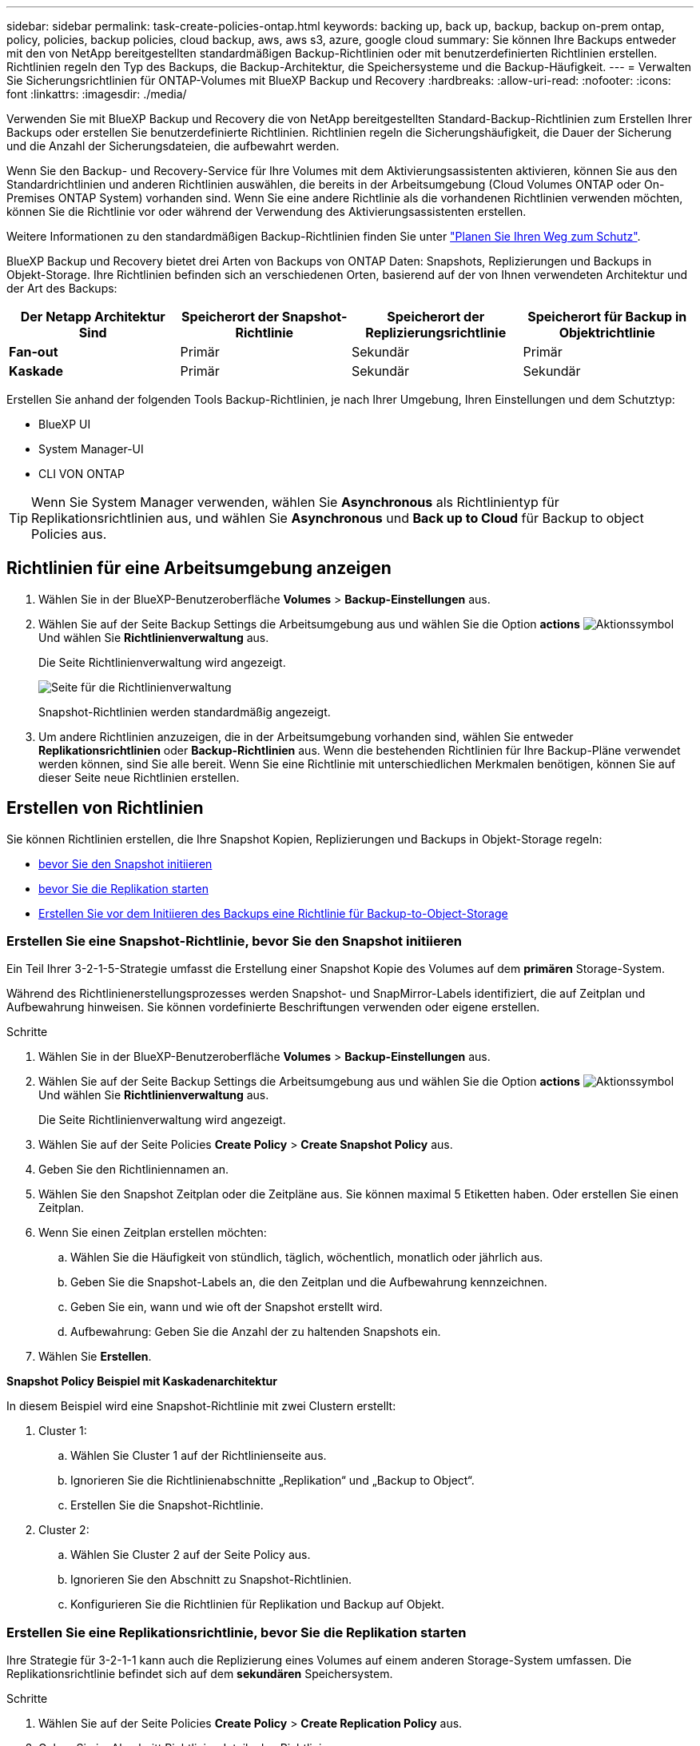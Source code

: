 ---
sidebar: sidebar 
permalink: task-create-policies-ontap.html 
keywords: backing up, back up, backup, backup on-prem ontap, policy, policies, backup policies, cloud backup, aws, aws s3, azure, google cloud 
summary: Sie können Ihre Backups entweder mit den von NetApp bereitgestellten standardmäßigen Backup-Richtlinien oder mit benutzerdefinierten Richtlinien erstellen. Richtlinien regeln den Typ des Backups, die Backup-Architektur, die Speichersysteme und die Backup-Häufigkeit. 
---
= Verwalten Sie Sicherungsrichtlinien für ONTAP-Volumes mit BlueXP Backup und Recovery
:hardbreaks:
:allow-uri-read: 
:nofooter: 
:icons: font
:linkattrs: 
:imagesdir: ./media/


[role="lead"]
Verwenden Sie mit BlueXP Backup und Recovery die von NetApp bereitgestellten Standard-Backup-Richtlinien zum Erstellen Ihrer Backups oder erstellen Sie benutzerdefinierte Richtlinien. Richtlinien regeln die Sicherungshäufigkeit, die Dauer der Sicherung und die Anzahl der Sicherungsdateien, die aufbewahrt werden.

Wenn Sie den Backup- und Recovery-Service für Ihre Volumes mit dem Aktivierungsassistenten aktivieren, können Sie aus den Standardrichtlinien und anderen Richtlinien auswählen, die bereits in der Arbeitsumgebung (Cloud Volumes ONTAP oder On-Premises ONTAP System) vorhanden sind. Wenn Sie eine andere Richtlinie als die vorhandenen Richtlinien verwenden möchten, können Sie die Richtlinie vor oder während der Verwendung des Aktivierungsassistenten erstellen.

Weitere Informationen zu den standardmäßigen Backup-Richtlinien finden Sie unter link:concept-protection-journey.html["Planen Sie Ihren Weg zum Schutz"].

BlueXP Backup und Recovery bietet drei Arten von Backups von ONTAP Daten: Snapshots, Replizierungen und Backups in Objekt-Storage. Ihre Richtlinien befinden sich an verschiedenen Orten, basierend auf der von Ihnen verwendeten Architektur und der Art des Backups:

[cols="25,25,25,25"]
|===
| Der Netapp Architektur Sind | Speicherort der Snapshot-Richtlinie | Speicherort der Replizierungsrichtlinie | Speicherort für Backup in Objektrichtlinie 


| *Fan-out* | Primär | Sekundär | Primär 


| *Kaskade* | Primär | Sekundär | Sekundär 
|===
Erstellen Sie anhand der folgenden Tools Backup-Richtlinien, je nach Ihrer Umgebung, Ihren Einstellungen und dem Schutztyp:

* BlueXP UI
* System Manager-UI
* CLI VON ONTAP



TIP: Wenn Sie System Manager verwenden, wählen Sie *Asynchronous* als Richtlinientyp für Replikationsrichtlinien aus, und wählen Sie *Asynchronous* und *Back up to Cloud* für Backup to object Policies aus.



== Richtlinien für eine Arbeitsumgebung anzeigen

. Wählen Sie in der BlueXP-Benutzeroberfläche *Volumes* > *Backup-Einstellungen* aus.
. Wählen Sie auf der Seite Backup Settings die Arbeitsumgebung aus und wählen Sie die Option *actions* image:icon-action.png["Aktionssymbol"] Und wählen Sie *Richtlinienverwaltung* aus.
+
Die Seite Richtlinienverwaltung wird angezeigt.

+
image:screenshot_policies_management.png["Seite für die Richtlinienverwaltung"]

+
Snapshot-Richtlinien werden standardmäßig angezeigt.

. Um andere Richtlinien anzuzeigen, die in der Arbeitsumgebung vorhanden sind, wählen Sie entweder *Replikationsrichtlinien* oder *Backup-Richtlinien* aus. Wenn die bestehenden Richtlinien für Ihre Backup-Pläne verwendet werden können, sind Sie alle bereit. Wenn Sie eine Richtlinie mit unterschiedlichen Merkmalen benötigen, können Sie auf dieser Seite neue Richtlinien erstellen.




== Erstellen von Richtlinien

Sie können Richtlinien erstellen, die Ihre Snapshot Kopien, Replizierungen und Backups in Objekt-Storage regeln:

* <<Erstellen Sie eine Snapshot-Richtlinie, bevor Sie den Snapshot initiieren>>
* <<Erstellen Sie eine Replikationsrichtlinie, bevor Sie die Replikation starten>>
* <<Erstellen Sie vor dem Initiieren des Backups eine Richtlinie für Backup-to-Object-Storage>>




=== Erstellen Sie eine Snapshot-Richtlinie, bevor Sie den Snapshot initiieren

Ein Teil Ihrer 3-2-1-5-Strategie umfasst die Erstellung einer Snapshot Kopie des Volumes auf dem *primären* Storage-System.

Während des Richtlinienerstellungsprozesses werden Snapshot- und SnapMirror-Labels identifiziert, die auf Zeitplan und Aufbewahrung hinweisen. Sie können vordefinierte Beschriftungen verwenden oder eigene erstellen.

.Schritte
. Wählen Sie in der BlueXP-Benutzeroberfläche *Volumes* > *Backup-Einstellungen* aus.
. Wählen Sie auf der Seite Backup Settings die Arbeitsumgebung aus und wählen Sie die Option *actions* image:icon-action.png["Aktionssymbol"] Und wählen Sie *Richtlinienverwaltung* aus.
+
Die Seite Richtlinienverwaltung wird angezeigt.

. Wählen Sie auf der Seite Policies *Create Policy* > *Create Snapshot Policy* aus.
. Geben Sie den Richtliniennamen an.
. Wählen Sie den Snapshot Zeitplan oder die Zeitpläne aus. Sie können maximal 5 Etiketten haben. Oder erstellen Sie einen Zeitplan.
. Wenn Sie einen Zeitplan erstellen möchten:
+
.. Wählen Sie die Häufigkeit von stündlich, täglich, wöchentlich, monatlich oder jährlich aus.
.. Geben Sie die Snapshot-Labels an, die den Zeitplan und die Aufbewahrung kennzeichnen.
.. Geben Sie ein, wann und wie oft der Snapshot erstellt wird.
.. Aufbewahrung: Geben Sie die Anzahl der zu haltenden Snapshots ein.


. Wählen Sie *Erstellen*.


*Snapshot Policy Beispiel mit Kaskadenarchitektur*

In diesem Beispiel wird eine Snapshot-Richtlinie mit zwei Clustern erstellt:

. Cluster 1:
+
.. Wählen Sie Cluster 1 auf der Richtlinienseite aus.
.. Ignorieren Sie die Richtlinienabschnitte „Replikation“ und „Backup to Object“.
.. Erstellen Sie die Snapshot-Richtlinie.


. Cluster 2:
+
.. Wählen Sie Cluster 2 auf der Seite Policy aus.
.. Ignorieren Sie den Abschnitt zu Snapshot-Richtlinien.
.. Konfigurieren Sie die Richtlinien für Replikation und Backup auf Objekt.






=== Erstellen Sie eine Replikationsrichtlinie, bevor Sie die Replikation starten

Ihre Strategie für 3-2-1-1 kann auch die Replizierung eines Volumes auf einem anderen Storage-System umfassen. Die Replikationsrichtlinie befindet sich auf dem *sekundären* Speichersystem.

.Schritte
. Wählen Sie auf der Seite Policies *Create Policy* > *Create Replication Policy* aus.
. Geben Sie im Abschnitt Richtliniendetails den Richtliniennamen an.
. Geben Sie die SnapMirror-Labels (maximal 5) an, die die Aufbewahrung für jedes Label kennzeichnen.
. Geben Sie den Übertragungszeitplan an.
. Wählen Sie *Erstellen*.




=== Erstellen Sie vor dem Initiieren des Backups eine Richtlinie für Backup-to-Object-Storage

Ihre 3-2-1-1-Strategie umfasst unter Umständen auch Backups von Volumes auf Objekt-Storage.

Diese Storage-Richtlinie befindet sich abhängig von der Backup-Architektur an verschiedenen Speicherorten des Storage-Systems:

* Fan-out: Primäres Storage-System
* Kaskadierung: Sekundäres Storage-System


.Schritte
. Wählen Sie auf der Seite Policy Management *Create Policy* > *Create Backup Policy* aus.
. Geben Sie im Abschnitt Richtliniendetails den Richtliniennamen an.
. Geben Sie die SnapMirror-Labels (maximal 5) an, die die Aufbewahrung für jedes Label kennzeichnen.
. Geben Sie die Einstellungen an, einschließlich des Übertragungszeitplans und des Zeitplans für die Archivierung von Backups.
. (Optional) um ältere Sicherungsdateien nach einer bestimmten Anzahl von Tagen in eine kostengünstigere Speicherklasse oder Zugriffsebene zu verschieben, wählen Sie die Option *Archiv* aus und geben die Anzahl der Tage an, die vergehen sollen, bevor die Daten archiviert werden. Geben Sie *0* als „Archiv nach Tagen“ ein, um Ihre Sicherungsdatei direkt an den Archivspeicher zu senden.
+
link:concept-cloud-backup-policies.html#archival-storage-options["Erfahren Sie mehr über die Storage-Einstellungen für Archive"].

. (Optional) Wählen Sie die Option *DataLock & Ransomware Protection* aus, um Ihre Backups vor Änderungen oder Löschungen zu schützen.
+
Wenn Ihr Cluster ONTAP 9.11.1 oder höher verwendet, können Sie Ihre Backups vor dem Löschen schützen, indem Sie _DataLock_ und _Ransomware-Schutz_ konfigurieren.

+
link:concept-cloud-backup-policies.html#datalock-and-ransomware-protection-options["Erfahren Sie mehr über die verfügbaren DataLock-Einstellungen"^].

. Wählen Sie *Erstellen*.




== Bearbeiten Sie eine Richtlinie

Sie können benutzerdefinierte Snapshot-, Replizierungs- oder Backup-Richtlinien bearbeiten.

Eine Änderung der Backup-Richtlinie wirkt sich auf alle Volumes aus, die diese Richtlinie verwenden.

.Schritte
. Wählen Sie auf der Seite Richtlinienverwaltung die Richtlinie aus, und wählen Sie die Option *actions* aus image:icon-action.png["Aktionssymbol"] Und wählen Sie *Richtlinie bearbeiten*.
+

NOTE: Für Replizierungs- und Backup-Richtlinien ist der gleiche Prozess.

. Nehmen Sie auf der Seite Richtlinie bearbeiten die Änderungen vor.
. Wählen Sie *Speichern*.




== Löschen Sie eine Richtlinie

Sie können Richtlinien löschen, die keinem Volume zugeordnet sind.

Wenn eine Richtlinie einem Volume zugewiesen ist und Sie die Richtlinie löschen möchten, müssen Sie die Richtlinie zuerst vom Volume entfernen.

.Schritte
. Wählen Sie auf der Seite Richtlinienverwaltung die Richtlinie aus, und wählen Sie die Option *actions* aus image:icon-action.png["Aktionssymbol"] Und wählen Sie *Snapshot-Richtlinie löschen*.
. Wählen Sie *Löschen*.




== Weitere Informationen

Anweisungen zum Erstellen von Richtlinien mit System Manager oder der ONTAP CLI finden Sie unter:

https://docs.netapp.com/us-en/ontap/task_dp_configure_snapshot.html["Erstellen Sie mit System Manager eine Snapshot-Richtlinie"^]
https://docs.netapp.com/us-en/ontap/data-protection/create-snapshot-policy-task.html["Erstellen Sie eine Snapshot-Richtlinie über die ONTAP CLI"^]
https://docs.netapp.com/us-en/ontap/task_dp_create_custom_data_protection_policies.html["Erstellen Sie mit System Manager eine Replikationsrichtlinie"^]
https://docs.netapp.com/us-en/ontap/data-protection/create-custom-replication-policy-concept.html["Erstellen Sie eine Replizierungsrichtlinie mithilfe der ONTAP-CLI"^]
https://docs.netapp.com/us-en/ontap/task_dp_back_up_to_cloud.html#create-a-custom-cloud-backup-policy["Erstellen Sie mit System Manager eine Richtlinie für das Backup auf Objekt-Storage"^]
https://docs.netapp.com/us-en/ontap-cli-9131/snapmirror-policy-create.html#description["Erstellen Sie mithilfe der ONTAP CLI eine Richtlinie für das Backup in Objekt-Storage"^]
